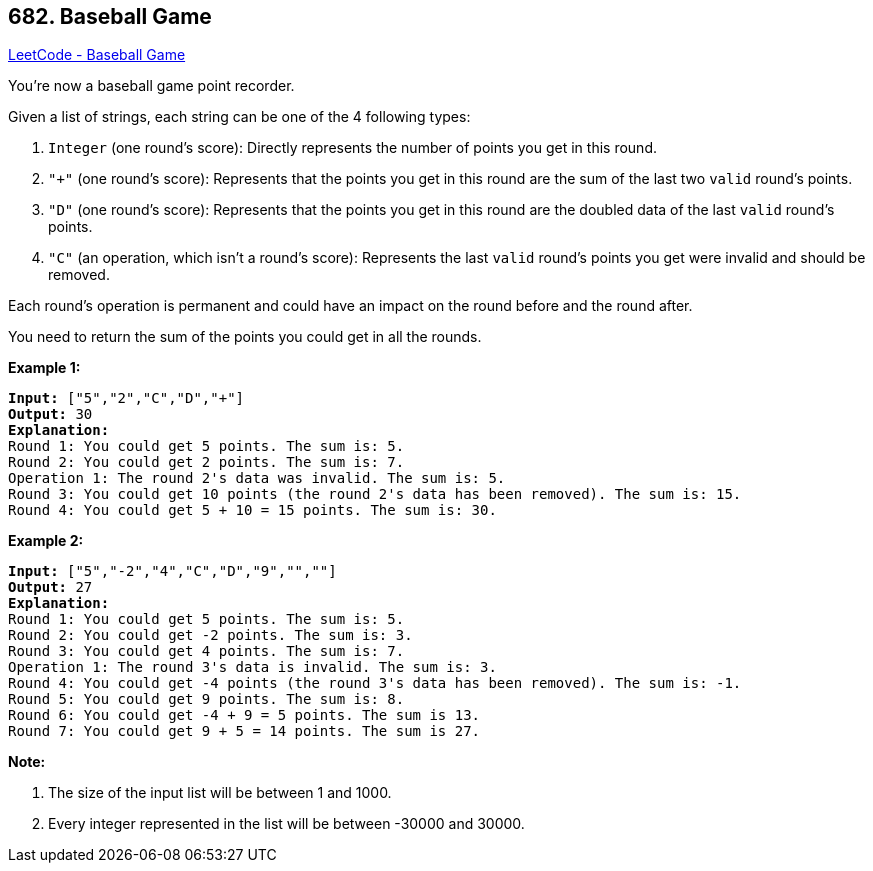 == 682. Baseball Game

https://leetcode.com/problems/baseball-game/[LeetCode - Baseball Game]


You're now a baseball game point recorder.



Given a list of strings, each string can be one of the 4 following types:

. `Integer` (one round's score): Directly represents the number of points you get in this round.
. `"+"` (one round's score): Represents that the points you get in this round are the sum of the last two `valid` round's points.
. `"D"` (one round's score): Represents that the points you get in this round are the doubled data of the last `valid` round's points.
. `"C"` (an operation, which isn't a round's score): Represents the last `valid` round's points you get were invalid and should be removed.




Each round's operation is permanent and could have an impact on the round before and the round after.



You need to return the sum of the points you could get in all the rounds.


*Example 1:*


[subs="verbatim,quotes,macros"]
----
*Input:* ["5","2","C","D","+"]
*Output:* 30
*Explanation:* 
Round 1: You could get 5 points. The sum is: 5.
Round 2: You could get 2 points. The sum is: 7.
Operation 1: The round 2's data was invalid. The sum is: 5.  
Round 3: You could get 10 points (the round 2's data has been removed). The sum is: 15.
Round 4: You could get 5 + 10 = 15 points. The sum is: 30.
----


*Example 2:*


[subs="verbatim,quotes,macros"]
----
*Input:* ["5","-2","4","C","D","9","+","+"]
*Output:* 27
*Explanation:* 
Round 1: You could get 5 points. The sum is: 5.
Round 2: You could get -2 points. The sum is: 3.
Round 3: You could get 4 points. The sum is: 7.
Operation 1: The round 3's data is invalid. The sum is: 3.  
Round 4: You could get -4 points (the round 3's data has been removed). The sum is: -1.
Round 5: You could get 9 points. The sum is: 8.
Round 6: You could get -4 + 9 = 5 points. The sum is 13.
Round 7: You could get 9 + 5 = 14 points. The sum is 27.
----


*Note:*


. The size of the input list will be between 1 and 1000.
. Every integer represented in the list will be between -30000 and 30000.

